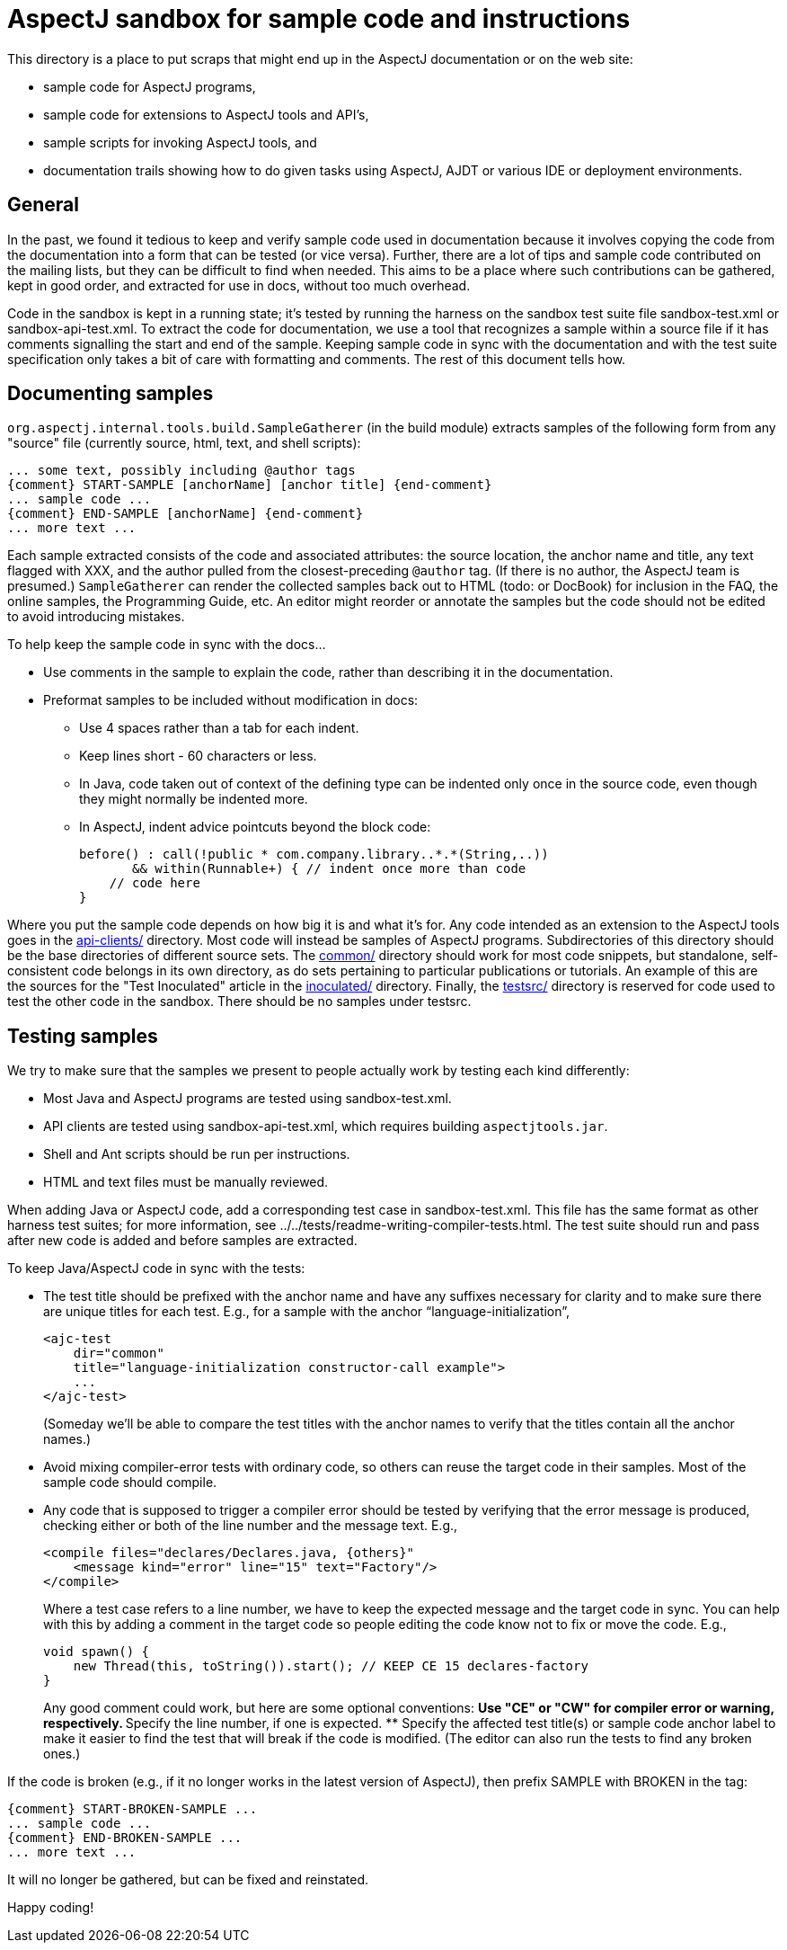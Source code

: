 = AspectJ sandbox for sample code and instructions

This directory is a place to put scraps that might end up in the AspectJ
documentation or on the web site:

* sample code for AspectJ programs,
* sample code for extensions to AspectJ tools and API's,
* sample scripts for invoking AspectJ tools, and
* documentation trails showing how to do given tasks using AspectJ,
  AJDT or various IDE or deployment environments.

== General

In the past, we found it tedious to keep and verify sample code used in
documentation because it involves copying the code from the
documentation into a form that can be tested (or vice versa). Further,
there are a lot of tips and sample code contributed on the mailing
lists, but they can be difficult to find when needed. This aims to be a
place where such contributions can be gathered, kept in good order, and
extracted for use in docs, without too much overhead.

Code in the sandbox is kept in a running state; it's tested by running
the harness on the sandbox test suite file sandbox-test.xml or
sandbox-api-test.xml. To extract the code for documentation, we use a
tool that recognizes a sample within a source file if it has comments
signalling the start and end of the sample. Keeping sample code in sync
with the documentation and with the test suite specification only takes
a bit of care with formatting and comments. The rest of this document
tells how.

== Documenting samples

`org.aspectj.internal.tools.build.SampleGatherer` (in the build module)
extracts samples of the following form from any "source" file (currently
source, html, text, and shell scripts):

[source, text]
....
... some text, possibly including @author tags
{comment} START-SAMPLE [anchorName] [anchor title] {end-comment}
... sample code ...
{comment} END-SAMPLE [anchorName] {end-comment}
... more text ...
....

Each sample extracted consists of the code and associated attributes:
the source location, the anchor name and title, any text flagged with
XXX, and the author pulled from the closest-preceding `@author` tag. (If
there is no author, the AspectJ team is presumed.) `SampleGatherer` can
render the collected samples back out to HTML (todo: or DocBook) for
inclusion in the FAQ, the online samples, the Programming Guide, etc. An
editor might reorder or annotate the samples but the code should not be
edited to avoid introducing mistakes.

To help keep the sample code in sync with the docs...

* Use comments in the sample to explain the code, rather than describing
it in the documentation.
* Preformat samples to be included without modification in docs:
** Use 4 spaces rather than a tab for each indent.
** Keep lines short - 60 characters or less.
** In Java, code taken out of context of the defining type can be
indented only once in the source code, even though they might normally
be indented more.
** In AspectJ, indent advice pointcuts beyond the block code:
+
[source, java]
....
before() : call(!public * com.company.library..*.*(String,..))
       && within(Runnable+) { // indent once more than code
    // code here
}
....

Where you put the sample code depends on how big it is and what it's
for. Any code intended as an extension to the AspectJ tools goes in the
link:api-clients[api-clients/] directory. Most code will instead be
samples of AspectJ programs. Subdirectories of this directory should be
the base directories of different source sets. The link:common[common/]
directory should work for most code snippets, but standalone,
self-consistent code belongs in its own directory, as do sets pertaining
to particular publications or tutorials. An example of this are the
sources for the "Test Inoculated" article in the
link:inoculated[inoculated/] directory. Finally, the
link:testsrc[testsrc/] directory is reserved for code used to test the
other code in the sandbox. There should be no samples under testsrc.

== Testing samples

We try to make sure that the samples we present to people actually work
by testing each kind differently:

* Most Java and AspectJ programs are tested using sandbox-test.xml.
* API clients are tested using sandbox-api-test.xml, which requires
building `aspectjtools.jar`.
* Shell and Ant scripts should be run per instructions.
* HTML and text files must be manually reviewed.

When adding Java or AspectJ code, add a corresponding test case in
sandbox-test.xml. This file has the same format as other harness test
suites; for more information, see
../../tests/readme-writing-compiler-tests.html. The test suite should
run and pass after new code is added and before samples are extracted.

To keep Java/AspectJ code in sync with the tests:

* The test title should be prefixed with the anchor name and have any
suffixes necessary for clarity and to make sure there are unique titles
for each test. E.g., for a sample with the anchor
"`language-initialization`",
+
[source, xml]
....
<ajc-test
    dir="common"
    title="language-initialization constructor-call example">
    ...
</ajc-test>
....
+
(Someday we'll be able to compare the test titles with the anchor names
to verify that the titles contain all the anchor names.)
* Avoid mixing compiler-error tests with ordinary code, so others can
reuse the target code in their samples. Most of the sample code should
compile.
* Any code that is supposed to trigger a compiler error should be tested
by verifying that the error message is produced, checking either or both
of the line number and the message text. E.g.,
+
[source, xml]
....
<compile files="declares/Declares.java, {others}"
    <message kind="error" line="15" text="Factory"/>
</compile>
....
+
Where a test case refers to a line number, we have to keep the expected
message and the target code in sync. You can help with this by adding a
comment in the target code so people editing the code know not to fix or
move the code. E.g.,
+
[source, java]
....
void spawn() {
    new Thread(this, toString()).start(); // KEEP CE 15 declares-factory
}
....
+
Any good comment could work, but here are some optional conventions:
** Use "CE" or "CW" for compiler error or warning, respectively.
** Specify the line number, if one is expected.
** Specify the affected test title(s) or sample code anchor label to
make it easier to find the test that will break if the code is modified.
(The editor can also run the tests to find any broken ones.)

If the code is broken (e.g., if it no longer works in the latest version
of AspectJ), then prefix SAMPLE with BROKEN in the tag:

[source, text]
....
{comment} START-BROKEN-SAMPLE ...
... sample code ...
{comment} END-BROKEN-SAMPLE ...
... more text ...
....

It will no longer be gathered, but can be fixed and reinstated.

Happy coding!
